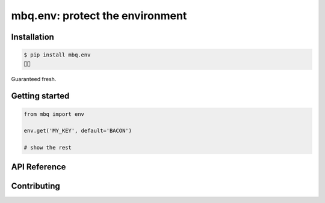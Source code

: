 mbq.env: protect the environment
===================================

.. image:: https://img.shields.io/pypi/v/mbq.env.svg
    :target: https://pypi.python.org/pypi/mbq.env

.. image:: https://img.shields.io/pypi/l/mbq.env.svg
    :target: https://pypi.python.org/pypi/mbq.env

.. image:: https://img.shields.io/pypi/pyversions/mbq.env.svg
    :target: https://pypi.python.org/pypi/mbq.env

.. image:: https://img.shields.io/travis/managedbyq/mbq.env/master.svg
    :target: https://travis-ci.org/managedbyq/mbq.env

Installation
------------

.. code-block:: bash

    $ pip install mbq.env
    🚀✨

Guaranteed fresh.


Getting started
---------------

.. code-block:: python

    from mbq import env

    env.get('MY_KEY', default='BACON')

    # show the rest

API Reference
-------------


Contributing
------------
